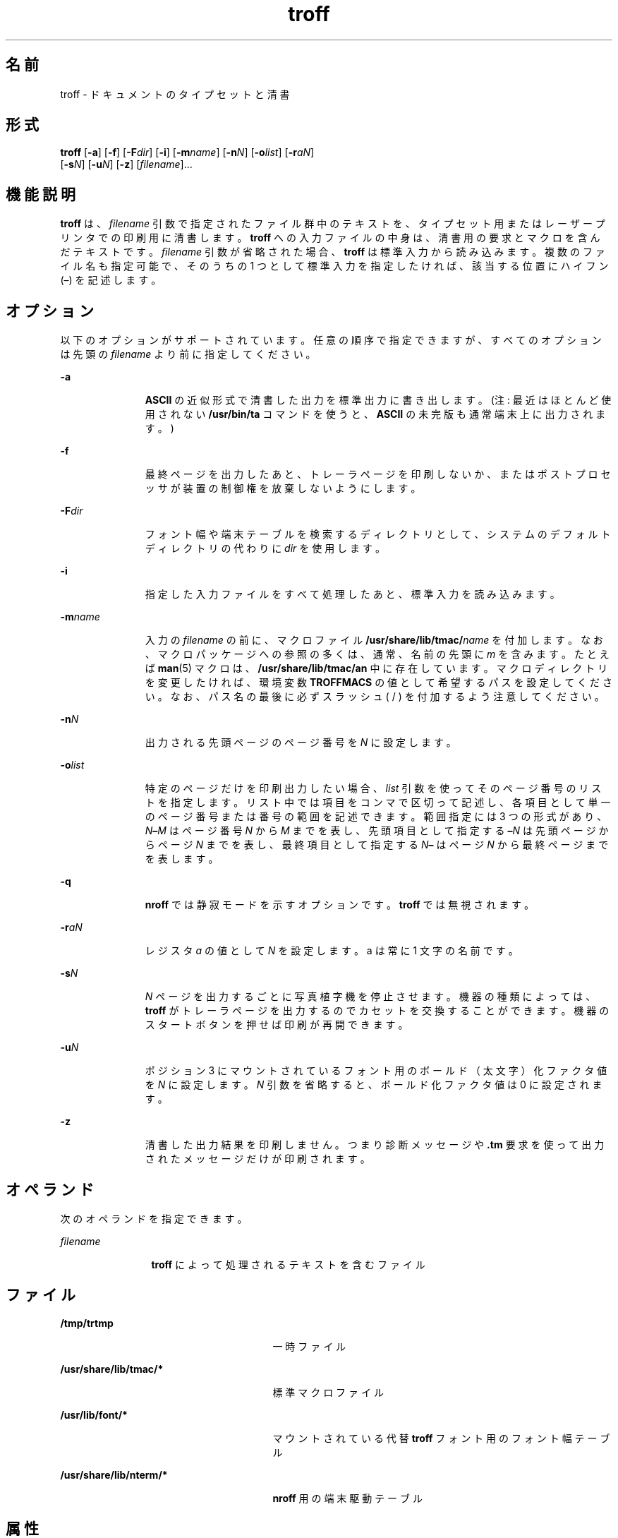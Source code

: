 '\" te
.\" Copyright (c) 2009, 2011, Oracle and/or its affiliates. All rights reserved.
.TH troff 1 "2011 年 8 月 17 日" "SunOS 5.11" "ユーザーコマンド"
.SH 名前
troff \- ドキュメントのタイプセットと清書
.SH 形式
.LP
.nf
\fBtroff\fR [\fB-a\fR] [\fB-f\fR] [\fB-F\fR\fIdir\fR] [\fB-i\fR] [\fB-m\fR\fIname\fR] [\fB-n\fR\fIN\fR] [\fB-o\fR\fIlist\fR] [\fB-r\fR\fIaN\fR] 
     [\fB-s\fR\fIN\fR] [\fB-u\fR\fIN\fR] [\fB-z\fR] [\fIfilename\fR]...
.fi

.SH 機能説明
.sp
.LP
\fBtroff\fR は、 \fIfilename\fR 引数で指定されたファイル群中のテキストを、 タイプセット用またはレーザープリンタでの印刷用に 清書します。\fBtroff\fR への入力ファイルの中身は、 清書用の要求とマクロを含んだテキストです。\fIfilename\fR 引数が省略された場合、 \fBtroff\fR は標準入力から読み込みます。複数のファイル名も指定可能で、そのうちの 1 つとして標準入力を指定したければ、該当する位置にハイフン (–) を記述します。\fI\fR
.SH オプション
.sp
.LP
以下のオプションがサポートされています。任意の順序で指定できますが、 すべてのオプションは先頭の \fIfilename\fR より前に指定してください。
.sp
.ne 2
.mk
.na
\fB\fB-a\fR\fR
.ad
.RS 11n
.rt  
\fBASCII\fR の近似形式で清書した出力を標準出力に書き出します。(注: 最近はほとんど使用されない \fB/usr/bin/ta\fR コマンドを使うと、\fBASCII\fR の未完版も通常端末上に出力されます。)
.RE

.sp
.ne 2
.mk
.na
\fB\fB-f\fR\fR
.ad
.RS 11n
.rt  
最終ページを出力したあと、トレーラページを印刷しないか、 またはポストプロセッサが装置の制御権を放棄しないようにします。
.RE

.sp
.ne 2
.mk
.na
\fB\fB-F\fR\fIdir\fR \fR
.ad
.RS 11n
.rt  
フォント幅や端末テーブルを検索するディレクトリとして、 システムのデフォルトディレクトリの代わりに \fIdir\fR を使用します。
.RE

.sp
.ne 2
.mk
.na
\fB\fB-i\fR\fR
.ad
.RS 11n
.rt  
指定した入力ファイルをすべて処理したあと、 標準入力を読み込みます。
.RE

.sp
.ne 2
.mk
.na
\fB\fB-m\fR\fIname\fR\fR
.ad
.RS 11n
.rt  
入力の \fIfilename\fR の前に、マクロファイル \fB/usr/share/lib/tmac/\fR\fIname\fR を付加します。なお、 マクロパッケージへの参照の多くは、 通常、 名前の先頭に \fIm\fR を含みます。たとえば \fBman\fR(5) マクロは、 \fB/usr/share/lib/tmac/an\fR 中に存在しています。マクロディレクトリを変更したければ、環境変数 \fBTROFFMACS\fR の値として希望するパスを設定してください。なお、パス名の最後に必ずスラッシュ ( / ) を付加するよう注意してください。
.RE

.sp
.ne 2
.mk
.na
\fB\fB-n\fR\fIN\fR \fR
.ad
.RS 11n
.rt  
出力される先頭ページのページ番号を \fIN\fR に設定します。
.RE

.sp
.ne 2
.mk
.na
\fB\fB-o\fR\fIlist\fR \fR
.ad
.RS 11n
.rt  
特定のページだけを印刷出力したい場合、 \fIlist\fR 引数を使ってそのページ番号のリストを指定します。リスト中では項目をコンマで区切って記述し、 各項目として単一のページ番号または番号の範囲を記述できます。範囲指定には 3 つの形式があり、\fIN\fR\fB–\fR\fIM\fR はページ番号 \fIN\fR から \fIM\fR までを表し、先頭項目として指定する \fB–\fR\fIN\fR は先頭ページからページ \fIN\fR までを表し、最終項目として指定する \fIN\fR\fB–\fR はページ \fIN\fR から最終ページまでを表します。
.RE

.sp
.ne 2
.mk
.na
\fB\fB-q\fR\fR
.ad
.RS 11n
.rt  
\fBnroff\fR では静寂モードを示すオプションです。\fBtroff\fR では無視されます。
.RE

.sp
.ne 2
.mk
.na
\fB\fB-r\fR\fIaN\fR \fR
.ad
.RS 11n
.rt  
レジスタ \fIa\fR の値として \fIN\fR を設定します。a は常に 1 文字の名前です。
.RE

.sp
.ne 2
.mk
.na
\fB\fB-s\fR\fIN\fR \fR
.ad
.RS 11n
.rt  
\fIN\fR ページを出力するごとに 写真植字機を停止させます。機器の種類によっては、 \fBtroff\fR がトレーラページを出力するのでカセットを 交換することができます。機器のスタートボタンを押せば 印刷が再開できます。
.RE

.sp
.ne 2
.mk
.na
\fB\fB-u\fR\fIN\fR\fR
.ad
.RS 11n
.rt  
ポジション 3 にマウントされているフォント用の ボールド（太文字）化ファクタ値を \fIN\fR に設定します。\fIN\fR 引数を省略すると、ボールド化ファクタ値は 0 に設定されます。
.RE

.sp
.ne 2
.mk
.na
\fB\fB-z\fR\fR
.ad
.RS 11n
.rt  
清書した出力結果を印刷しません。つまり診断メッセージや \fB\&.tm\fR 要求を使って出力されたメッセージだけが印刷されます。
.RE

.SH オペランド
.sp
.LP
次のオペランドを指定できます。
.sp
.ne 2
.mk
.na
\fB\fIfilename\fR\fR
.ad
.RS 12n
.rt  
\fBtroff\fR によって処理されるテキストを含むファイル
.RE

.SH ファイル
.sp
.ne 2
.mk
.na
\fB\fB/tmp/trtmp\fR \fR
.ad
.RS 27n
.rt  
一時ファイル
.RE

.sp
.ne 2
.mk
.na
\fB\fB/usr/share/lib/tmac/*\fR \fR
.ad
.RS 27n
.rt  
標準マクロファイル
.RE

.sp
.ne 2
.mk
.na
\fB\fB/usr/lib/font/*\fR \fR
.ad
.RS 27n
.rt  
マウントされている代替 \fBtroff\fR フォント用のフォント幅テーブル
.RE

.sp
.ne 2
.mk
.na
\fB\fB/usr/share/lib/nterm/*\fR \fR
.ad
.RS 27n
.rt  
\fBnroff\fR 用の端末駆動テーブル
.RE

.SH 属性
.sp
.LP
属性についての詳細は、マニュアルページの \fBattributes\fR(5) を参照してください。
.sp

.sp
.TS
tab() box;
cw(2.75i) |cw(2.75i) 
lw(2.75i) |lw(2.75i) 
.
属性タイプ属性値
_
使用条件text/doctools
.TE

.SH 関連項目
.sp
.LP
\fBchecknr\fR(1), \fBcol\fR(1), \fBeqn\fR(1), \fBman\fR(1), \fBnroff\fR(1), \fBtbl\fR(1), \fBattributes\fR(5), \fBman\fR(5), \fBme\fR(5), \fBms\fR(5)
.SH 注意事項
.sp
.LP
\fBtroff\fR は 7 ビット \fBASCII\fR に基づいて設計されているので、8 ビットクリーンではありません。
.sp
.LP
以前のドキュメントでは、数値レジスタ \fByr\fR を\fB現在の年の末尾の 2 桁\fRであると説明していましたが、これは正しくありません。\fByr\fR は、実際には 1900 年以来の年数を示します。2099 年までの、現在の年号の末尾の 2 桁を正しく獲得するには、次の文字列レジスタ \fByy\fR の定義をドキュメントに含めると、2 桁の年号を表示するために使用できます。\fByr\fR の代わりに、別の 1 つまたは 2 つの文字をレジスタ名として使用できます。
.sp
.in +2
.nf
\&.\e" definition of new string register yy--last two digits of year
\&.\e" use yr (# of years since 1900) if it is < 100
\&.ie \en(yr<100 .ds yy \en(yr
\&.el \e{             .\e" else, subtract 100 from yr, store in ny
\&.nr ny \en(yr-100
\&.ie \en(ny>9 \e{     .\e" use ny if it is two digits
\&.ds yy \en(ny
\&.\e" remove temporary number register ny
\&.rr ny \e}
\&.el \e{.ds yy 0
\&.\e" if ny is one digit, append it to 0
\&.as yy \en(ny
\&.rr ny \e} \e}
.fi
.in -2

